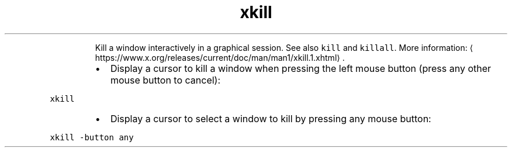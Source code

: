 .TH xkill
.PP
.RS
Kill a window interactively in a graphical session.
See also \fB\fCkill\fR and \fB\fCkillall\fR\&.
More information: \[la]https://www.x.org/releases/current/doc/man/man1/xkill.1.xhtml\[ra]\&.
.RE
.RS
.IP \(bu 2
Display a cursor to kill a window when pressing the left mouse button (press any other mouse button to cancel):
.RE
.PP
\fB\fCxkill\fR
.RS
.IP \(bu 2
Display a cursor to select a window to kill by pressing any mouse button:
.RE
.PP
\fB\fCxkill \-button any\fR
